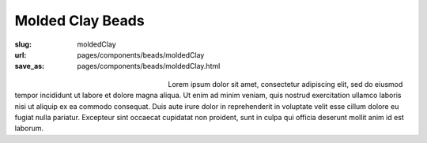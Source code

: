 Molded Clay Beads
###################

:slug: moldedClay
:url: pages/components/beads/moldedClay
:save_as: pages/components/beads/moldedClay.html

.. figure:: /images/components/beads/moldedClay/P1130841.jpg
	:alt: molded resin bead 1
	:figwidth: 32 %
	:align: left

.. figure:: /images/components/beads/moldedClay/P1130841-002.jpg
	:alt:  molded clay bead 2
	:figwidth: 32 %
	:align: center


Lorem ipsum dolor sit amet, consectetur adipiscing elit, sed do eiusmod tempor incididunt ut labore et dolore magna aliqua. Ut enim ad minim veniam, quis nostrud exercitation ullamco laboris nisi ut aliquip ex ea commodo consequat. Duis aute irure dolor in reprehenderit in voluptate velit esse cillum dolore eu fugiat nulla pariatur. Excepteur sint occaecat cupidatat non proident, sunt in culpa qui officia deserunt mollit anim id est laborum.